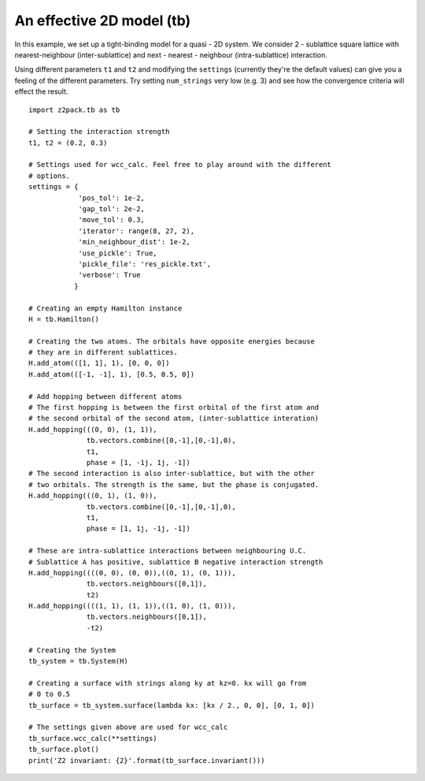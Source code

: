 An effective 2D model (tb)
==========================

In this example, we set up a tight-binding model for a quasi - 2D system. We consider 2 - sublattice square lattice with nearest-neighbour (inter-sublattice) and next - nearest - neighbour (intra-sublattice) interaction.

Using different parameters ``t1`` and ``t2`` and modifying the ``settings`` (currently they're the default values) can give you a feeling of the different parameters. Try setting ``num_strings`` very low (e.g. 3) and see how the convergence criteria will effect the result.

::

    import z2pack.tb as tb

    # Setting the interaction strength
    t1, t2 = (0.2, 0.3)

    # Settings used for wcc_calc. Feel free to play around with the different
    # options.
    settings = {
                'pos_tol': 1e-2,
                'gap_tol': 2e-2,
                'move_tol': 0.3,
                'iterator': range(8, 27, 2),
                'min_neighbour_dist': 1e-2,
                'use_pickle': True,
                'pickle_file': 'res_pickle.txt',
                'verbose': True
               }

    # Creating an empty Hamilton instance
    H = tb.Hamilton()

    # Creating the two atoms. The orbitals have opposite energies because
    # they are in different sublattices.
    H.add_atom(([1, 1], 1), [0, 0, 0])
    H.add_atom(([-1, -1], 1), [0.5, 0.5, 0])

    # Add hopping between different atoms
    # The first hopping is between the first orbital of the first atom and
    # the second orbital of the second atom, (inter-sublattice interation)
    H.add_hopping(((0, 0), (1, 1)),
                  tb.vectors.combine([0,-1],[0,-1],0),
                  t1,
                  phase = [1, -1j, 1j, -1])
    # The second interaction is also inter-sublattice, but with the other
    # two orbitals. The strength is the same, but the phase is conjugated.
    H.add_hopping(((0, 1), (1, 0)),
                  tb.vectors.combine([0,-1],[0,-1],0),
                  t1,
                  phase = [1, 1j, -1j, -1])

    # These are intra-sublattice interactions between neighbouring U.C.
    # Sublattice A has positive, sublattice B negative interaction strength
    H.add_hopping((((0, 0), (0, 0)),((0, 1), (0, 1))),
                  tb.vectors.neighbours([0,1]),
                  t2)
    H.add_hopping((((1, 1), (1, 1)),((1, 0), (1, 0))),
                  tb.vectors.neighbours([0,1]),
                  -t2)

    # Creating the System
    tb_system = tb.System(H)

    # Creating a surface with strings along ky at kz=0. kx will go from
    # 0 to 0.5
    tb_surface = tb_system.surface(lambda kx: [kx / 2., 0, 0], [0, 1, 0])

    # The settings given above are used for wcc_calc
    tb_surface.wcc_calc(**settings)
    tb_surface.plot()
    print('Z2 invariant: {2}'.format(tb_surface.invariant()))
